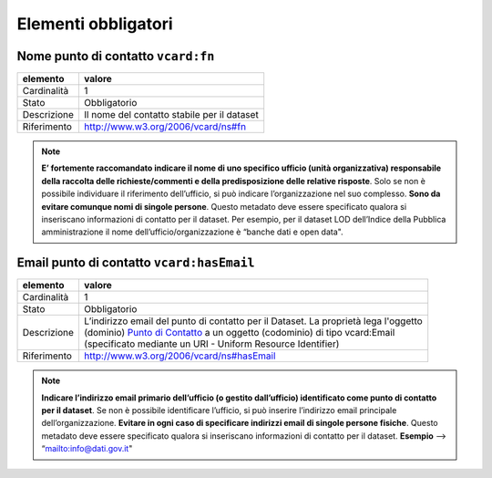 Elementi obbligatori
====================


Nome punto di contatto ``vcard:fn``
---------------------------------------

================  ============================================================================================
elemento          valore
================  ============================================================================================
Cardinalità       1
Stato             Obbligatorio
Descrizione       Il nome del contatto stabile per il dataset
Riferimento       http://www.w3.org/2006/vcard/ns#fn
================  ============================================================================================


.. note::
    **E’ fortemente raccomandato indicare il nome di uno specifico ufficio (unità organizzativa) responsabile della raccolta delle richieste/commenti e della predisposizione delle relative risposte**. Solo se non è possibile individuare il riferimento dell’ufficio, si può indicare l’organizzazione nel suo complesso. **Sono da evitare comunque nomi di singole persone**. Questo metadato deve essere specificato qualora si inseriscano informazioni di contatto per il dataset. Per esempio, per il dataset LOD dell’Indice della Pubblica amministrazione il nome dell’ufficio/organizzazione è “banche dati e open data".




Email punto di contatto ``vcard:hasEmail``
------------------------------------------

================  ============================================================================================
elemento          valore
================  ============================================================================================
Cardinalità       1
Stato             Obbligatorio
Descrizione       | L’indirizzo email del punto di contatto per il Dataset. La proprietà lega l'oggetto
                  | (dominio) `Punto di Contatto <punto-di-contatto.html>`__ a un oggetto (codominio) di tipo vcard:Email
                  | (specificato mediante un URI - Uniform Resource Identifier)
Riferimento       http://www.w3.org/2006/vcard/ns#hasEmail
================  ============================================================================================


.. note::
    **Indicare l’indirizzo email primario dell’ufficio (o gestito dall’ufficio) identificato come punto di contatto per il dataset**. Se non è possibile identificare l’ufficio, si può inserire l’indirizzo email principale dell’organizzazione. **Evitare in ogni caso di specificare indirizzi email di singole persone fisiche**. Questo metadato deve essere specificato qualora si inseriscano informazioni di contatto per il dataset. **Esempio** --> “mailto:info@dati.gov.it"
